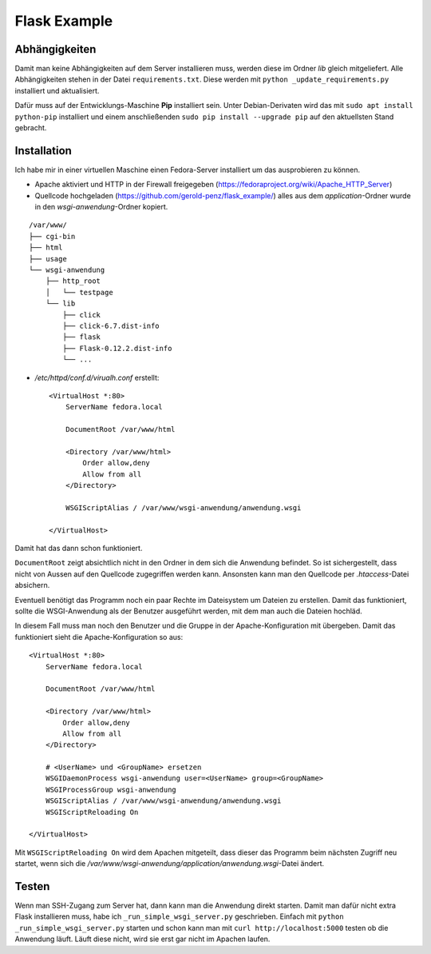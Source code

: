 #############
Flask Example
#############


==============
Abhängigkeiten
==============

Damit man keine Abhängigkeiten auf dem Server installieren muss, werden diese im Ordner *lib* gleich mitgeliefert.
Alle Abhängigkeiten stehen in der Datei ``requirements.txt``. Diese werden mit ``python _update_requirements.py``
installiert und aktualisiert.

Dafür muss auf der Entwicklungs-Maschine **Pip** installiert sein. Unter Debian-Derivaten wird das mit
``sudo apt install python-pip`` installiert und einem anschließenden ``sudo pip install --upgrade pip`` auf den
aktuellsten Stand gebracht.


============
Installation
============

Ich habe mir in einer virtuellen Maschine einen Fedora-Server installiert um das ausprobieren zu können.

- Apache aktiviert und HTTP in der Firewall freigegeben (https://fedoraproject.org/wiki/Apache_HTTP_Server)

- Quellcode hochgeladen (https://github.com/gerold-penz/flask_example/) alles aus dem *application*-Ordner wurde in den
  *wsgi-anwendung*-Ordner kopiert.

::

    /var/www/
    ├── cgi-bin
    ├── html
    ├── usage
    └── wsgi-anwendung
        ├── http_root
        │   └── testpage
        └── lib
            ├── click
            ├── click-6.7.dist-info
            ├── flask
            ├── Flask-0.12.2.dist-info
            └── ...

- */etc/httpd/conf.d/virualh.conf* erstellt::

    <VirtualHost *:80>
        ServerName fedora.local

        DocumentRoot /var/www/html

        <Directory /var/www/html>
            Order allow,deny
            Allow from all
        </Directory>

        WSGIScriptAlias / /var/www/wsgi-anwendung/anwendung.wsgi

    </VirtualHost>

Damit hat das dann schon funktioniert.

``DocumentRoot`` zeigt absichtlich nicht in den Ordner in dem sich die Anwendung befindet. So ist sichergestellt,
dass nicht von Aussen auf den Quellcode zugegriffen werden kann. Ansonsten kann man den Quellcode per *.htaccess*-Datei
absichern.

Eventuell benötigt das Programm noch ein paar Rechte im Dateisystem um Dateien zu erstellen.
Damit das funktioniert, sollte die WSGI-Anwendung als der Benutzer ausgeführt werden, mit dem man auch
die Dateien hochläd.

In diesem Fall muss man noch den Benutzer und die Gruppe in der Apache-Konfiguration mit übergeben.
Damit das funktioniert sieht die Apache-Konfiguration so aus::

    <VirtualHost *:80>
        ServerName fedora.local

        DocumentRoot /var/www/html

        <Directory /var/www/html>
            Order allow,deny
            Allow from all
        </Directory>

        # <UserName> und <GroupName> ersetzen
        WSGIDaemonProcess wsgi-anwendung user=<UserName> group=<GroupName>
        WSGIProcessGroup wsgi-anwendung
        WSGIScriptAlias / /var/www/wsgi-anwendung/anwendung.wsgi
        WSGIScriptReloading On

    </VirtualHost>

Mit ``WSGIScriptReloading On`` wird dem Apachen mitgeteilt, dass dieser das Programm beim nächsten Zugriff
neu startet, wenn sich die */var/www/wsgi-anwendung/application/anwendung.wsgi*-Datei ändert.


======
Testen
======

Wenn man SSH-Zugang zum Server hat, dann kann man die Anwendung direkt starten. Damit man dafür nicht extra
Flask installieren muss, habe ich ``_run_simple_wsgi_server.py`` geschrieben. Einfach mit ``python _run_simple_wsgi_server.py``
starten und schon kann man mit ``curl http://localhost:5000`` testen ob die Anwendung läuft. Läuft diese nicht,
wird sie erst gar nicht im Apachen laufen.
